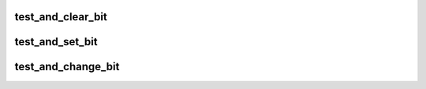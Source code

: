 .. -*- coding: utf-8; mode: rst -*-
.. src-file: arch/hexagon/include/asm/bitops.h

.. _`test_and_clear_bit`:

test_and_clear_bit
==================

.. c:function:: int test_and_clear_bit(int nr, volatile void *addr)

    clear a bit and return its old value

    :param int nr:
        bit number to clear

    :param volatile void \*addr:
        pointer to memory

.. _`test_and_set_bit`:

test_and_set_bit
================

.. c:function:: int test_and_set_bit(int nr, volatile void *addr)

    set a bit and return its old value

    :param int nr:
        bit number to set

    :param volatile void \*addr:
        pointer to memory

.. _`test_and_change_bit`:

test_and_change_bit
===================

.. c:function:: int test_and_change_bit(int nr, volatile void *addr)

    toggle a bit and return its old value

    :param int nr:
        bit number to set

    :param volatile void \*addr:
        pointer to memory

.. This file was automatic generated / don't edit.

